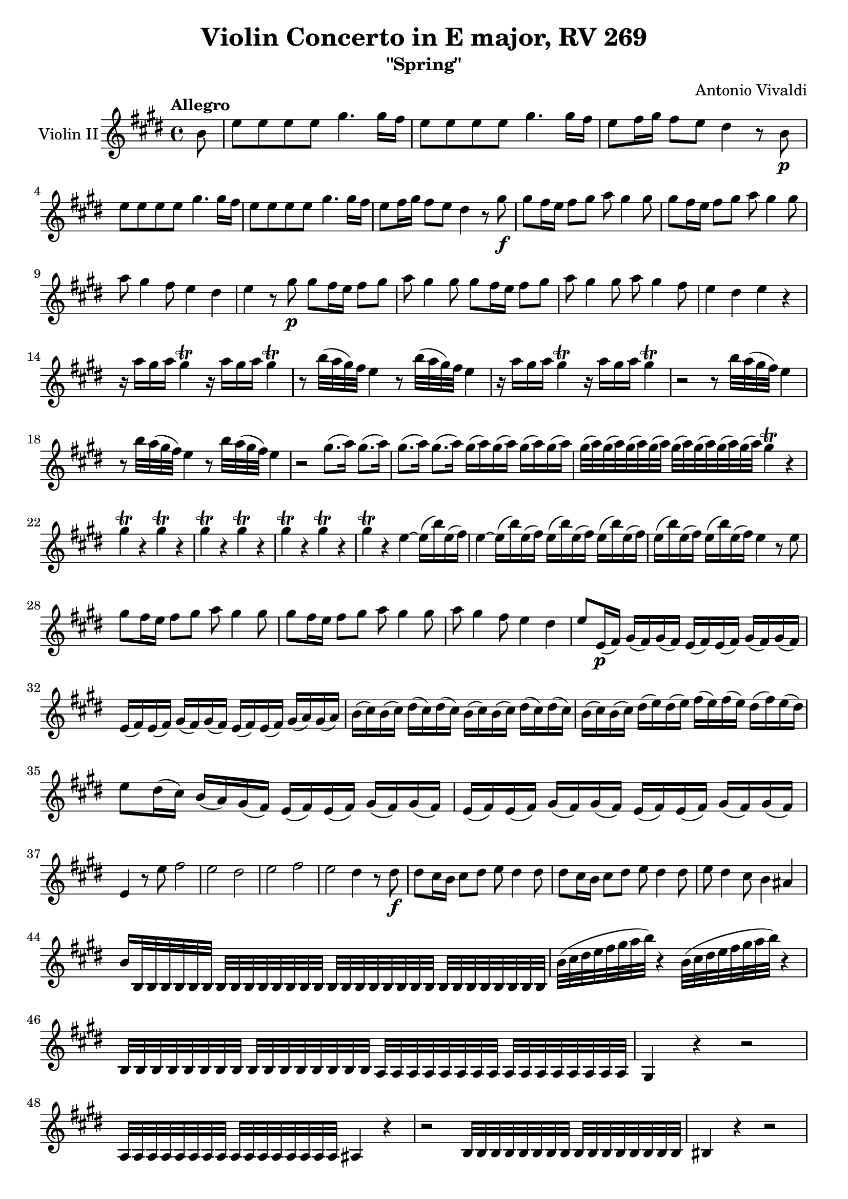 % Vivaldi 4 Seasons - "Spring", Violin II
% IMSLP score: https://imslp.org/wiki/Violin_Concerto_in_E_major,_RV_269_(Vivaldi,_Antonio)
% Redone in LilyPond by Gene Yang
% Last edited 11/17/2024

\version "2.24.4"

\header {
  title = "Violin Concerto in E major, RV 269"
  subtitle = "\"Spring\""
  composer = "Antonio Vivaldi"
}

\score {
  % Part name
  \new Staff \with {
    instrumentName = \markup {
      \column { "Violin II" }
    }
  }
  
  \relative {
    \key e \major
    \time 4/4
    \tempo "Allegro"

    \partial 8 b'8
    e e e e gis4. gis16 fis
    e8 e e e gis4. gis16 fis
    e8 fis16 gis fis8 e dis4 r8 b\p \break
    
    e e e e gis4. gis16 fis
    e8 e e e gis4. gis16 fis
    e8 fis16 gis fis8 e dis4 r8 gis\f
    gis fis16 e fis8 gis a gis4 gis8
    gis fis16 e fis8 gis a gis4 gis8 \break

    a gis4 fis8 e4 dis4
    e r8 gis\p gis fis16 e fis8 gis
    a gis4 gis8 gis fis16 e fis8 gis
    a gis4 gis8 a gis4 fis8
    e4 dis e r4  \break

    r16 a gis a gis4\trill r16 a gis a gis4\trill
    r8 b32( a gis) fis e4 r8 b'32( a gis) fis e4
    r16 a gis a gis4\trill r16 a gis a gis4\trill
    r2 r8 b32 a( gis fis) e4 \break

    r8 b'32 a( gis fis) e4 r8 b'32 a( gis fis) e4
    r2 gis8.( a16) gis8.( a16)
    gis8.( a16) gis8.( a16) gis( a) gis( a) gis( a) gis( a)
    gis32( a) gis( a) gis( a) gis( a) gis( a) gis( a) gis( a) gis( a) gis4\trill r4  \break
    
    gis\trill r4 gis\trill r4
    gis\trill r4 gis\trill r4
    gis\trill r4 gis\trill r4
    gis\trill r4 e~ e16( b') e,( fis)
    e4~ e16( b') e,( fis) e16( b') e,( fis) e16( b') e,( fis)
    e16( b') e,( fis) e16( b') e,( fis) e4 r8 e \break

    gis fis16 e fis8 gis a gis4 gis8
    gis fis16 e fis8 gis a gis4 gis8
    a gis4 fis8 e4 dis
    e8 e,16\p( fis) gis( fis) gis( fis) e( fis) e( fis) gis( fis) gis( fis) \break

    e( fis) e( fis) gis( fis) gis( fis) e( fis) e( fis) gis( a) gis( a)
    b( cis) b( cis) dis( cis) dis( cis) b( cis) b( cis) dis( cis) dis( cis)
    b( cis) b( cis) dis( e) dis( e) fis( e) fis( e) dis( fis) e( dis) \break

    e8 dis16( cis) b( a) gis( fis) e( fis) e( fis) gis( fis) gis( fis)
    e( fis) e( fis) gis( fis) gis( fis) e( fis) e( fis) gis( fis) gis( fis) \break

    e4 r8 e' fis2
    e dis
    e fis
    e dis4 r8 dis\f
    dis cis16 b cis8 dis e dis4 dis8
    dis cis16 b cis8 dis e dis4 dis8
    e dis4 cis8 b4 ais \break

    b16 b,32 b b b b b b b b b b b b b b b b b b b b b b b b b b b b b
    b'( cis dis e fis gis a b) r4 b,32( cis dis e fis gis a b) r4 \break

    b,,32 b b b b b b b b b b b b b b b a a a a a a a a a a a a a a a a
    gis4 r4 r2 \break
    
    a32 a a a a a a a a a a a a a a a ais4 r4
    r2 b32 b b b b b b b b b b b b b b b bis4 r4 r2 \break
    
    cis32 cis cis cis cis cis cis cis cis cis cis cis cis cis cis cis cis4 r4
    b32 b b b b b b b b b b b b b b b a4 r4 \break
    
    gis'32 gis gis gis gis gis gis gis gis gis gis gis gis gis gis gis fis4 r4
    e32 e e e e e e e cis cis cis cis cis cis cis cis gis gis gis gis gis gis gis gis gis gis gis gis gis gis gis gis \break

    gis gis gis gis gis gis gis gis gis gis gis gis gis gis gis gis cis4 r8 gis' \break
    
    e' dis16 cis dis8 e fis e4 e8
    e dis16 cis dis8 e fis e4 e8
    fis e4 dis8 cis4 bis
    cis r4 r2
    \compressMMRests { R1*3 }
    e4~ e16( fis) e( fis) e4~ e16( fis) e( fis) \break

    e2~ e16( fis) e( fis) e( fis) e( fis)
    e2~ e32( fis) e( fis) e( fis) e( fis) e( fis) e( fis) e( fis) e( fis)
    e8 e e dis16 e fis4. fis16 e \break

    dis8 dis dis cis16 dis e4. e16 fis
    gis8 gis gis gis16 fis e8 e e e16 fis
    gis8 gis gis gis16 fis e8 e e e16 fis
    gis8 gis gis fis16 e dis4 r4 \break

    \compressMMRests { R1*5 }
    gis8 fis16 e fis8 gis a gis4 gis8
    gis8 fis16 e fis8 gis a gis4 gis8
    a gis4 fis8 e4 dis \break
    e r8 gis\p gis fis16 e fis8 gis
    a gis4 gis8 gis fis16 e fis8 gis

    a gis4 gis8 a gis4 fis8
    e4 dis e2\fermata \bar "||"
  }
}